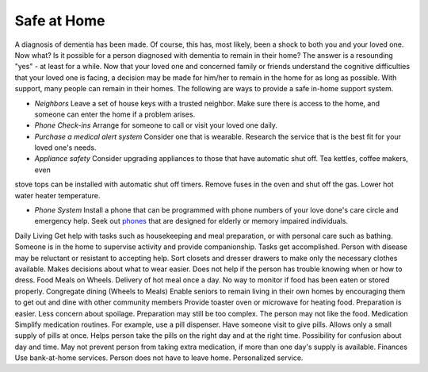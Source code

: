 Safe at Home
##############

A diagnosis of dementia has been made. Of course, this has, most likely, been a shock to both you and your loved one.  Now what? Is it possible for a person diagnosed with dementia to remain in their home?  The answer is a resounding "yes" - at least for a while.
Now that your loved one and concerned family or friends understand the cognitive difficulties that your loved one is facing, a decision may be made for him/her to remain in the home for as long as possible. With support, many people can remain in their homes.  
The following are ways to provide a safe in-home support system.

- *Neighbors* Leave a set of house keys with a trusted neighbor.	Make sure there is access to the home, and someone can enter the home if a problem arises.

- *Phone Check-ins* Arrange for someone to call or visit your loved one daily.	

- *Purchase a medical alert system*  Consider one that is wearable.  Research the service that is the best fit for your loved one's needs.

- *Appliance safety* Consider upgrading appliances to those that have automatic shut off.  Tea kettles, coffee makers, even 
stove tops can be installed with automatic shut off timers.  Remove fuses in the oven and shut off the gas. Lower hot water heater temperature.

- *Phone System* Install a phone that can be programmed with phone numbers of your love done's care circle and emergency help.  Seek out phones_ that are designed for elderly or memory impaired individuals.
.. _phones: https://www.mindcarestore.com/memory-picture-phone-p/mc-0030.htm?gclid=EAIaIQobChMItMLJjb3s4QIVy-DICh13Tg_wEAQYBSABEgKkWPD_BwE/


Daily Living	Get help with tasks such as housekeeping and meal preparation, or with personal care such as bathing.	Someone is in the home to supervise activity and provide companionship. Tasks get accomplished.	Person with disease may be reluctant or resistant to accepting help.
Sort closets and dresser drawers to make only the necessary clothes available.	Makes decisions about what to wear easier.	Does not help if the person has trouble knowing when or how to dress.
Food	Meals on Wheels.	Delivery of hot meal once a day.	No way to monitor if food has been eaten or stored properly.
Congregate dining (Wheels to Meals)	Enable seniors to remain living in their own homes by encouraging them to get out and dine with other community members	 
Provide toaster oven or microwave for heating food.	Preparation is easier.
Less concern about spoilage. 	Preparation may still be too complex. The person may not like the food.
Medication 	Simplify medication routines. For example, use a pill dispenser. Have someone visit to give pills.	Allows only a small supply of pills at once.
Helps person take the pills on the right day and at the right time.	Possibility for confusion about day and time.
May not prevent person from taking extra medication, if more than one day's supply is available.
Finances	Use bank-at-home services.	Person does not have to leave home.
Personalized service.	
